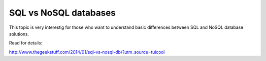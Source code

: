 SQL vs NoSQL databases
~~~~~~~~~~~~~~~~~~~~~~

This topic is very interestig for those who want to understand basic
differences between SQL and NoSQL database solutions.

Read for details:

http://www.thegeekstuff.com/2014/01/sql-vs-nosql-db/?utm_source=tuicool

